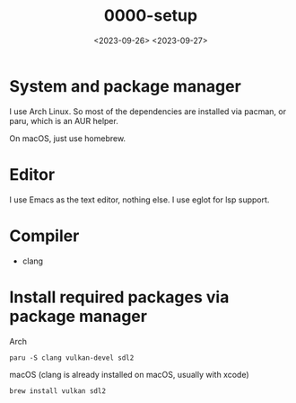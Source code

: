 #+title: 0000-setup
#+date: <2023-09-26> <2023-09-27>

* System and package manager
I use Arch Linux. So most of the dependencies are installed via
pacman, or paru, which is an AUR helper.

On macOS, just use homebrew.

* Editor
I use Emacs as the text editor, nothing else. I use eglot for lsp support.

* Compiler
- clang

* Install required packages via package manager
Arch
#+begin_src shell
  paru -S clang vulkan-devel sdl2
#+end_src

macOS (clang is already installed on macOS, usually with xcode)
#+begin_src shell
  brew install vulkan sdl2
#+end_src
